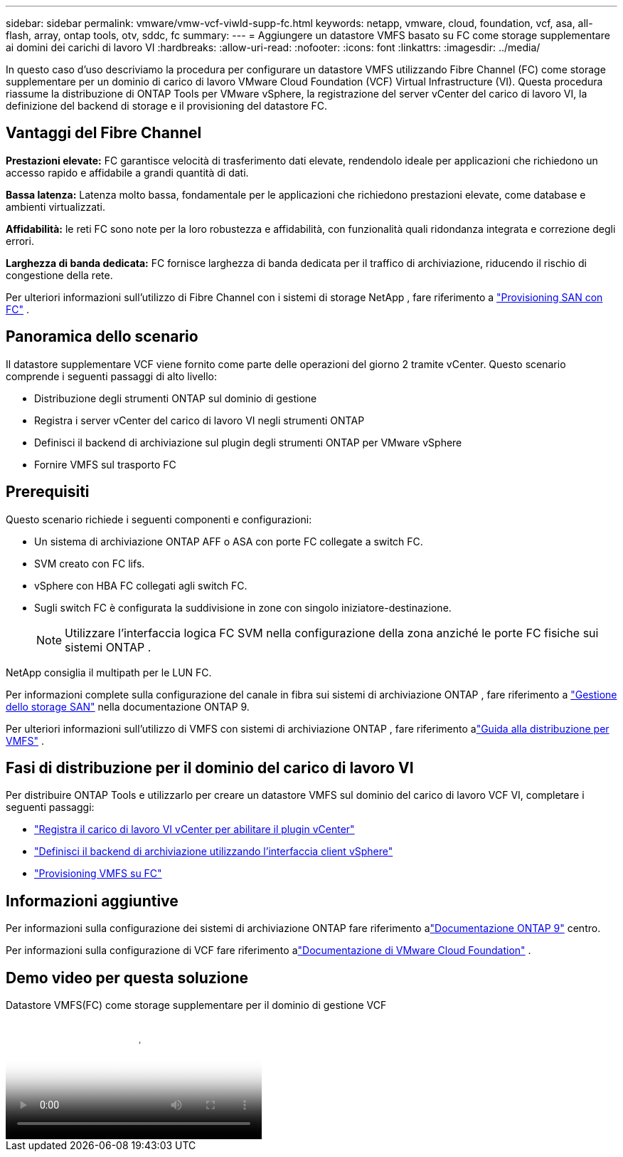 ---
sidebar: sidebar 
permalink: vmware/vmw-vcf-viwld-supp-fc.html 
keywords: netapp, vmware, cloud, foundation, vcf, asa, all-flash, array, ontap tools, otv, sddc, fc 
summary:  
---
= Aggiungere un datastore VMFS basato su FC come storage supplementare ai domini dei carichi di lavoro VI
:hardbreaks:
:allow-uri-read: 
:nofooter: 
:icons: font
:linkattrs: 
:imagesdir: ../media/


[role="lead"]
In questo caso d'uso descriviamo la procedura per configurare un datastore VMFS utilizzando Fibre Channel (FC) come storage supplementare per un dominio di carico di lavoro VMware Cloud Foundation (VCF) Virtual Infrastructure (VI).  Questa procedura riassume la distribuzione di ONTAP Tools per VMware vSphere, la registrazione del server vCenter del carico di lavoro VI, la definizione del backend di storage e il provisioning del datastore FC.



== Vantaggi del Fibre Channel

*Prestazioni elevate:* FC garantisce velocità di trasferimento dati elevate, rendendolo ideale per applicazioni che richiedono un accesso rapido e affidabile a grandi quantità di dati.

*Bassa latenza:* Latenza molto bassa, fondamentale per le applicazioni che richiedono prestazioni elevate, come database e ambienti virtualizzati.

*Affidabilità:* le reti FC sono note per la loro robustezza e affidabilità, con funzionalità quali ridondanza integrata e correzione degli errori.

*Larghezza di banda dedicata:* FC fornisce larghezza di banda dedicata per il traffico di archiviazione, riducendo il rischio di congestione della rete.

Per ulteriori informazioni sull'utilizzo di Fibre Channel con i sistemi di storage NetApp , fare riferimento a https://docs.netapp.com/us-en/ontap/san-admin/san-provisioning-fc-concept.html["Provisioning SAN con FC"] .



== Panoramica dello scenario

Il datastore supplementare VCF viene fornito come parte delle operazioni del giorno 2 tramite vCenter.  Questo scenario comprende i seguenti passaggi di alto livello:

* Distribuzione degli strumenti ONTAP sul dominio di gestione
* Registra i server vCenter del carico di lavoro VI negli strumenti ONTAP
* Definisci il backend di archiviazione sul plugin degli strumenti ONTAP per VMware vSphere
* Fornire VMFS sul trasporto FC




== Prerequisiti

Questo scenario richiede i seguenti componenti e configurazioni:

* Un sistema di archiviazione ONTAP AFF o ASA con porte FC collegate a switch FC.
* SVM creato con FC lifs.
* vSphere con HBA FC collegati agli switch FC.
* Sugli switch FC è configurata la suddivisione in zone con singolo iniziatore-destinazione.
+

NOTE: Utilizzare l'interfaccia logica FC SVM nella configurazione della zona anziché le porte FC fisiche sui sistemi ONTAP .



NetApp consiglia il multipath per le LUN FC.

Per informazioni complete sulla configurazione del canale in fibra sui sistemi di archiviazione ONTAP , fare riferimento a https://docs.netapp.com/us-en/ontap/san-management/index.html["Gestione dello storage SAN"] nella documentazione ONTAP 9.

Per ulteriori informazioni sull'utilizzo di VMFS con sistemi di archiviazione ONTAP , fare riferimento alink:vmw-vmfs-deploy.html["Guida alla distribuzione per VMFS"] .



== Fasi di distribuzione per il dominio del carico di lavoro VI

Per distribuire ONTAP Tools e utilizzarlo per creare un datastore VMFS sul dominio del carico di lavoro VCF VI, completare i seguenti passaggi:

* link:https://docs.netapp.com/us-en/ontap-tools-vmware-vsphere-10/configure/add-vcenter.html["Registra il carico di lavoro VI vCenter per abilitare il plugin vCenter"]
* link:https://docs.netapp.com/us-en/ontap-tools-vmware-vsphere-10/configure/add-storage-backend.html["Definisci il backend di archiviazione utilizzando l'interfaccia client vSphere"]
* link:https://docs.netapp.com/us-en/ontap-tools-vmware-vsphere-10/configure/create-vvols-datastore.html["Provisioning VMFS su FC"]




== Informazioni aggiuntive

Per informazioni sulla configurazione dei sistemi di archiviazione ONTAP fare riferimento alink:https://docs.netapp.com/us-en/ontap["Documentazione ONTAP 9"] centro.

Per informazioni sulla configurazione di VCF fare riferimento alink:https://techdocs.broadcom.com/us/en/vmware-cis/vcf/vcf-5-2-and-earlier/5-2.html["Documentazione di VMware Cloud Foundation"] .



== Demo video per questa soluzione

.Datastore VMFS(FC) come storage supplementare per il dominio di gestione VCF
video::3135c36f-3a13-4c95-aac9-b2a0001816dc[panopto,width=360]